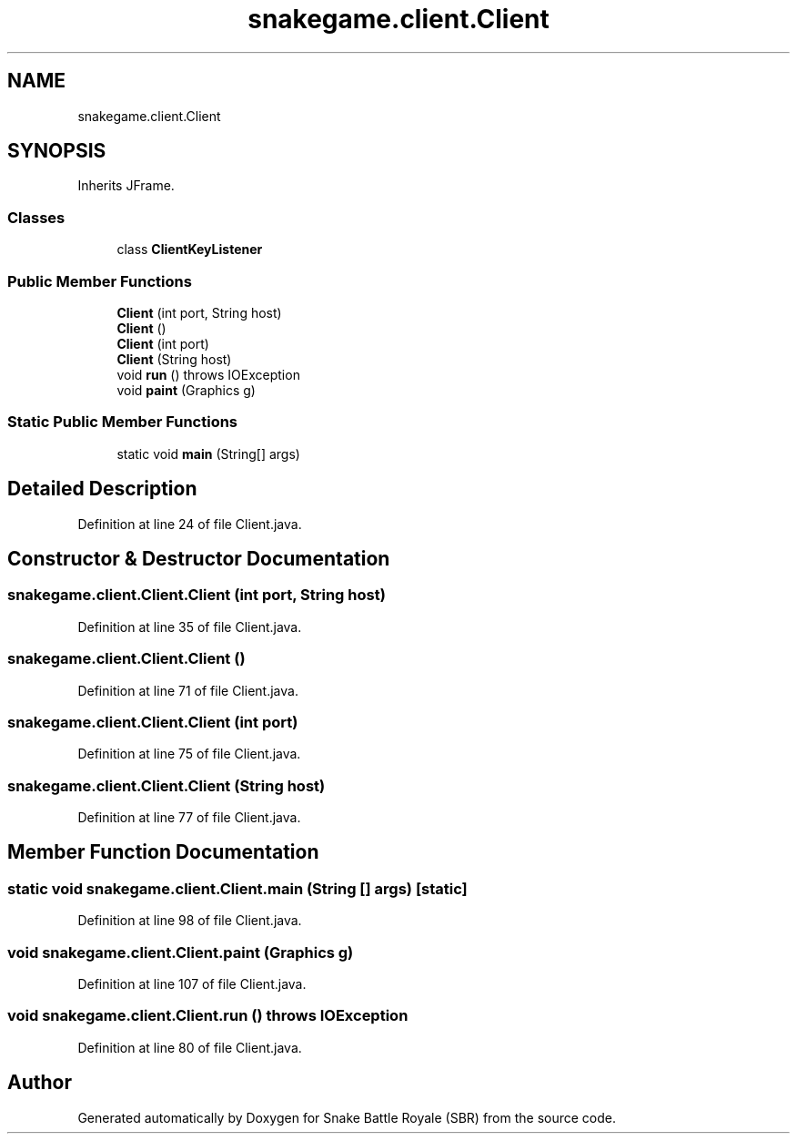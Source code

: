 .TH "snakegame.client.Client" 3 "Wed Nov 14 2018" "Version 1.0" "Snake Battle Royale (SBR)" \" -*- nroff -*-
.ad l
.nh
.SH NAME
snakegame.client.Client
.SH SYNOPSIS
.br
.PP
.PP
Inherits JFrame\&.
.SS "Classes"

.in +1c
.ti -1c
.RI "class \fBClientKeyListener\fP"
.br
.in -1c
.SS "Public Member Functions"

.in +1c
.ti -1c
.RI "\fBClient\fP (int port, String host)"
.br
.ti -1c
.RI "\fBClient\fP ()"
.br
.ti -1c
.RI "\fBClient\fP (int port)"
.br
.ti -1c
.RI "\fBClient\fP (String host)"
.br
.ti -1c
.RI "void \fBrun\fP ()  throws IOException "
.br
.ti -1c
.RI "void \fBpaint\fP (Graphics g)"
.br
.in -1c
.SS "Static Public Member Functions"

.in +1c
.ti -1c
.RI "static void \fBmain\fP (String[] args)"
.br
.in -1c
.SH "Detailed Description"
.PP 
Definition at line 24 of file Client\&.java\&.
.SH "Constructor & Destructor Documentation"
.PP 
.SS "snakegame\&.client\&.Client\&.Client (int port, String host)"

.PP
Definition at line 35 of file Client\&.java\&.
.SS "snakegame\&.client\&.Client\&.Client ()"

.PP
Definition at line 71 of file Client\&.java\&.
.SS "snakegame\&.client\&.Client\&.Client (int port)"

.PP
Definition at line 75 of file Client\&.java\&.
.SS "snakegame\&.client\&.Client\&.Client (String host)"

.PP
Definition at line 77 of file Client\&.java\&.
.SH "Member Function Documentation"
.PP 
.SS "static void snakegame\&.client\&.Client\&.main (String [] args)\fC [static]\fP"

.PP
Definition at line 98 of file Client\&.java\&.
.SS "void snakegame\&.client\&.Client\&.paint (Graphics g)"

.PP
Definition at line 107 of file Client\&.java\&.
.SS "void snakegame\&.client\&.Client\&.run () throws IOException"

.PP
Definition at line 80 of file Client\&.java\&.

.SH "Author"
.PP 
Generated automatically by Doxygen for Snake Battle Royale (SBR) from the source code\&.
